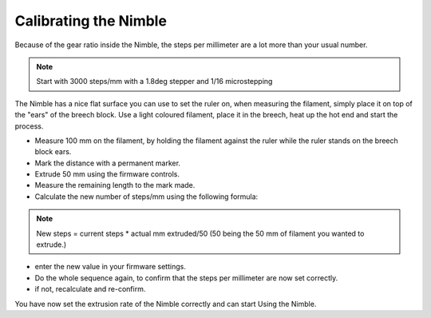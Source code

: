 Calibrating the Nimble
======================

Because of the gear ratio inside the Nimble, the steps per millimeter are a lot more than your usual number. 

.. note:: Start with 3000 steps/mm with a 1.8deg stepper and 1/16 microstepping

The Nimble has a nice flat surface you can use to set the ruler on, when measuring the filament, simply place it on top of the "ears" of the breech block.
Use a light coloured filament, place it in the breech, heat up the hot end and start the process.

* Measure 100 mm on the filament, by holding the filament against the ruler while the ruler stands on the breech block ears. 
* Mark the distance with a permanent marker.
* Extrude 50 mm using the firmware controls.
* Measure the remaining length to the mark made. 
* Calculate the new number of steps/mm using the following formula:

.. note:: New steps = current steps * actual mm extruded/50 (50 being the 50 mm of filament you wanted to extrude.)

* enter the new value in your firmware settings.
* Do the whole sequence again, to confirm that the steps per millimeter are now set correctly.
* if not, recalculate and re-confirm.

You have now set the extrusion rate of the Nimble correctly and can start Using the Nimble.
